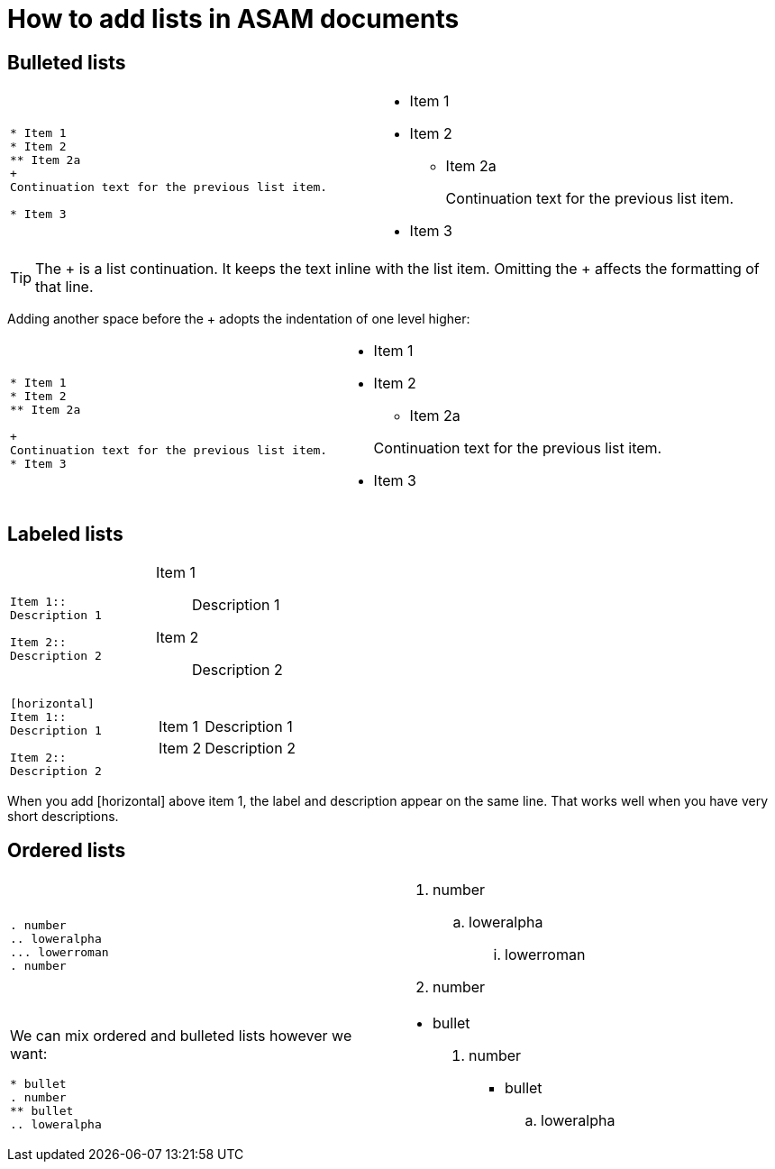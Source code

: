 [[top-lists]]
= How to add lists in ASAM documents
:description: How-To for adding different types of lists in ASAM documents (standards).
:keywords: asciidoc,list,how-to
:reftext: Lists

== Bulleted lists
[cols="a,a"]
|===
|
....
* Item 1
* Item 2
** Item 2a
+
Continuation text for the previous list item.

* Item 3
....
|* Item 1

* Item 2
** Item 2a
+
Continuation text for the previous list item.

* Item 3
|===
TIP: The + is a list continuation.
It keeps the text inline with the list item.
Omitting the + affects the formatting of that line.

Adding another space before the + adopts the indentation of one level higher:

[cols="a,a"]
|===
|
....
* Item 1
* Item 2
** Item 2a

+
Continuation text for the previous list item.
* Item 3
....
|
* Item 1
* Item 2
** Item 2a

+
Continuation text for the previous list item.
* Item 3
|===

== Labeled lists

[cols="a,a"]
|===
|
....
Item 1::
Description 1

Item 2::
Description 2
....
|Item 1::
Description 1

Item 2::
Description 2

|

....
[horizontal]
Item 1::
Description 1

Item 2::
Description 2
....
|[horizontal]
Item 1::
Description 1

Item 2::
Description 2
|===

When you add [horizontal] above item 1, the label and description appear on the same line.
That works well when you have very short descriptions.


== Ordered lists


[cols="a,a"]
|===

|
....
. number
.. loweralpha
... lowerroman
. number
....
|
. number
.. loweralpha
... lowerroman
. number

|
We can mix ordered and bulleted lists however we want:

....
* bullet
. number
** bullet
.. loweralpha
....
|
* bullet
. number
** bullet
.. loweralpha

|===